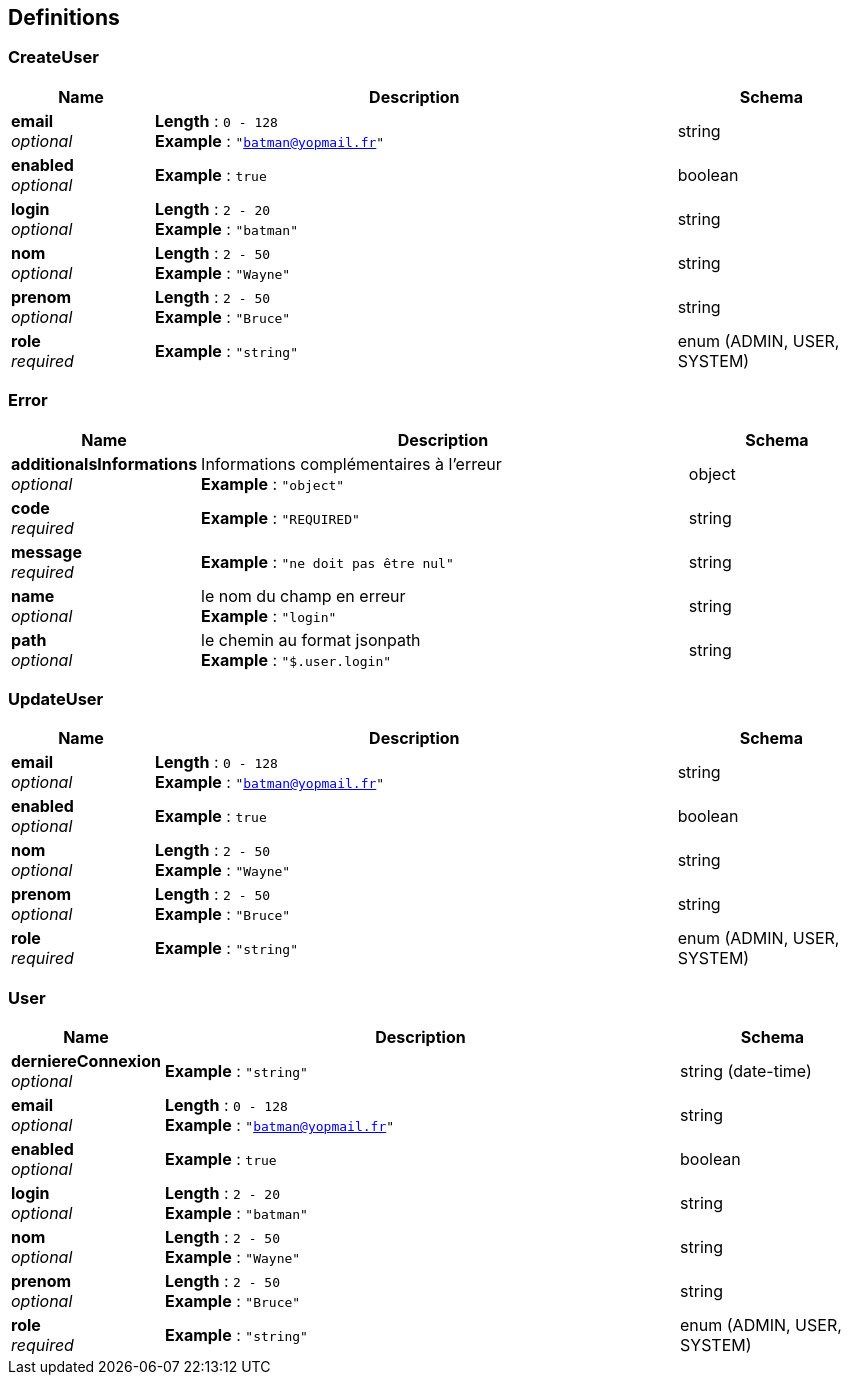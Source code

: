 
[[_definitions]]
== Definitions

[[_createuser]]
=== CreateUser

[options="header", cols=".^3a,.^11a,.^4a"]
|===
|Name|Description|Schema
|**email** +
__optional__|**Length** : `0 - 128` +
**Example** : `"batman@yopmail.fr"`|string
|**enabled** +
__optional__|**Example** : `true`|boolean
|**login** +
__optional__|**Length** : `2 - 20` +
**Example** : `"batman"`|string
|**nom** +
__optional__|**Length** : `2 - 50` +
**Example** : `"Wayne"`|string
|**prenom** +
__optional__|**Length** : `2 - 50` +
**Example** : `"Bruce"`|string
|**role** +
__required__|**Example** : `"string"`|enum (ADMIN, USER, SYSTEM)
|===


[[_error]]
=== Error

[options="header", cols=".^3a,.^11a,.^4a"]
|===
|Name|Description|Schema
|**additionalsInformations** +
__optional__|Informations complémentaires à l'erreur +
**Example** : `"object"`|object
|**code** +
__required__|**Example** : `"REQUIRED"`|string
|**message** +
__required__|**Example** : `"ne doit pas être nul"`|string
|**name** +
__optional__|le nom du champ en erreur +
**Example** : `"login"`|string
|**path** +
__optional__|le chemin au format jsonpath +
**Example** : `"$.user.login"`|string
|===


[[_updateuser]]
=== UpdateUser

[options="header", cols=".^3a,.^11a,.^4a"]
|===
|Name|Description|Schema
|**email** +
__optional__|**Length** : `0 - 128` +
**Example** : `"batman@yopmail.fr"`|string
|**enabled** +
__optional__|**Example** : `true`|boolean
|**nom** +
__optional__|**Length** : `2 - 50` +
**Example** : `"Wayne"`|string
|**prenom** +
__optional__|**Length** : `2 - 50` +
**Example** : `"Bruce"`|string
|**role** +
__required__|**Example** : `"string"`|enum (ADMIN, USER, SYSTEM)
|===


[[_user]]
=== User

[options="header", cols=".^3a,.^11a,.^4a"]
|===
|Name|Description|Schema
|**derniereConnexion** +
__optional__|**Example** : `"string"`|string (date-time)
|**email** +
__optional__|**Length** : `0 - 128` +
**Example** : `"batman@yopmail.fr"`|string
|**enabled** +
__optional__|**Example** : `true`|boolean
|**login** +
__optional__|**Length** : `2 - 20` +
**Example** : `"batman"`|string
|**nom** +
__optional__|**Length** : `2 - 50` +
**Example** : `"Wayne"`|string
|**prenom** +
__optional__|**Length** : `2 - 50` +
**Example** : `"Bruce"`|string
|**role** +
__required__|**Example** : `"string"`|enum (ADMIN, USER, SYSTEM)
|===



